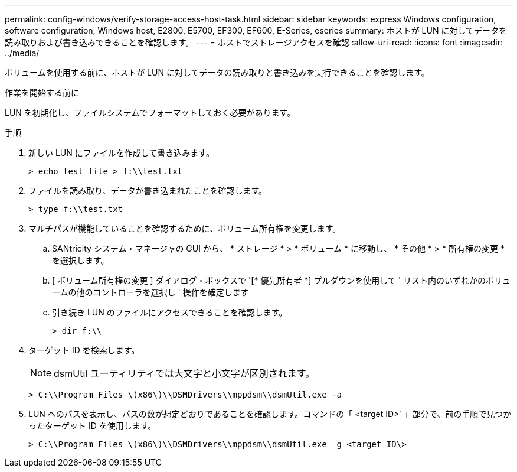 ---
permalink: config-windows/verify-storage-access-host-task.html 
sidebar: sidebar 
keywords: express Windows configuration, software configuration, Windows host, E2800, E5700, EF300, EF600, E-Series, eseries 
summary: ホストが LUN に対してデータを読み取りおよび書き込みできることを確認します。 
---
= ホストでストレージアクセスを確認
:allow-uri-read: 
:icons: font
:imagesdir: ../media/


[role="lead"]
ボリュームを使用する前に、ホストが LUN に対してデータの読み取りと書き込みを実行できることを確認します。

.作業を開始する前に
LUN を初期化し、ファイルシステムでフォーマットしておく必要があります。

.手順
. 新しい LUN にファイルを作成して書き込みます。
+
[listing]
----
> echo test file > f:\\test.txt
----
. ファイルを読み取り、データが書き込まれたことを確認します。
+
[listing]
----
> type f:\\test.txt
----
. マルチパスが機能していることを確認するために、ボリューム所有権を変更します。
+
.. SANtricity システム・マネージャの GUI から、 * ストレージ * > * ボリューム * に移動し、 * その他 * > * 所有権の変更 * を選択します。
.. [ ボリューム所有権の変更 ] ダイアログ・ボックスで '[* 優先所有者 *] プルダウンを使用して ' リスト内のいずれかのボリュームの他のコントローラを選択し ' 操作を確定します
.. 引き続き LUN のファイルにアクセスできることを確認します。
+
[listing]
----
> dir f:\\
----


. ターゲット ID を検索します。
+

NOTE: dsmUtil ユーティリティでは大文字と小文字が区別されます。

+
[listing]
----
> C:\\Program Files \(x86\)\\DSMDrivers\\mppdsm\\dsmUtil.exe -a
----
. LUN へのパスを表示し、パスの数が想定どおりであることを確認します。コマンドの「 <target ID>` 」部分で、前の手順で見つかったターゲット ID を使用します。
+
[listing]
----
> C:\\Program Files \(x86\)\\DSMDrivers\\mppdsm\\dsmUtil.exe –g <target ID\>
----

